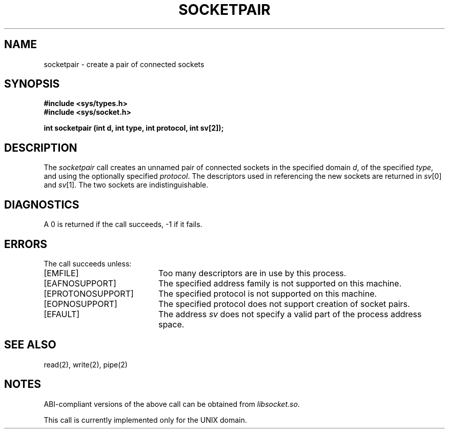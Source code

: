 .\" Copyright (c) 1983 Regents of the University of California.
.\" All rights reserved.  The Berkeley software License Agreement
.\" specifies the terms and conditions for redistribution.
.\"
.\"	@(#)socketpair.2	6.1 (Berkeley) 5/15/85
.\"
.TH SOCKETPAIR 2 "May 15, 1985"
.UC 5
.SH NAME
socketpair \- create a pair of connected sockets
.SH SYNOPSIS
.B "#include <sys/types.h>"
.br
.B "#include <sys/socket.h>"
.sp
.B "int socketpair (int d, int type, int protocol, int sv[2]);"
.SH DESCRIPTION
The
.I socketpair
call creates an unnamed pair of connected sockets in
the specified domain
.IR d ,
of the specified
.IR type ,
and using the optionally specified
.IR protocol .
The descriptors used in referencing the new sockets
are returned in
.IR sv [0]
and
.IR sv [1].
The two sockets are indistinguishable.
.SH DIAGNOSTICS
A 0 is returned if the call succeeds, \-1 if it fails.
.SH ERRORS
The call succeeds unless:
.TP 20
[EMFILE]
Too many descriptors are in use by this process.
.TP 20
[EAFNOSUPPORT]
The specified address family is not supported on this machine.
.TP 20
[EPROTONOSUPPORT]
The specified protocol is not supported on this machine.
.TP 20
[EOPNOSUPPORT]
The specified protocol does not support creation of socket pairs.
.TP 20
[EFAULT]
The address \f2sv\fP does not specify a valid part of the
process address space.
.SH "SEE ALSO"
read(2), write(2), pipe(2)
.SH NOTES
ABI-compliant versions of the above call can be obtained from
.IR libsocket.so .
.PP
This call is currently implemented only for the UNIX domain.
